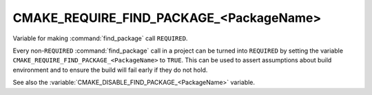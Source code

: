 CMAKE_REQUIRE_FIND_PACKAGE_<PackageName>
----------------------------------------

.. versionadded:: 3.22

Variable for making :command:`find_package` call ``REQUIRED``.

Every non-``REQUIRED`` :command:`find_package` call in a project can be
turned into ``REQUIRED`` by setting the variable
``CMAKE_REQUIRE_FIND_PACKAGE_<PackageName>`` to ``TRUE``.
This can be used to assert assumptions about build environment and to
ensure the build will fail early if they do not hold.

See also the :variable:`CMAKE_DISABLE_FIND_PACKAGE_<PackageName>` variable.
